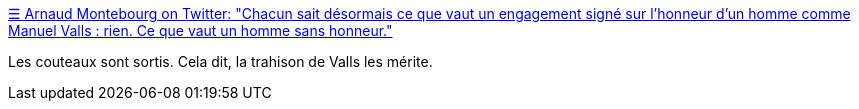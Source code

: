 :jbake-type: post
:jbake-status: published
:jbake-title: ☰ Arnaud Montebourg on Twitter: "Chacun sait désormais ce que vaut un engagement signé sur l'honneur d'un homme comme Manuel Valls : rien. Ce que vaut un homme sans honneur."
:jbake-tags: politique,france,_mois_mars,_année_2017
:jbake-date: 2017-03-29
:jbake-depth: ../
:jbake-uri: shaarli/1490776094000.adoc
:jbake-source: https://nicolas-delsaux.hd.free.fr/Shaarli?searchterm=https%3A%2F%2Ftwitter.com%2Fmontebourg%2Fstatus%2F846978332885504001&searchtags=politique+france+_mois_mars+_ann%C3%A9e_2017
:jbake-style: shaarli

https://twitter.com/montebourg/status/846978332885504001[☰ Arnaud Montebourg on Twitter: "Chacun sait désormais ce que vaut un engagement signé sur l'honneur d'un homme comme Manuel Valls : rien. Ce que vaut un homme sans honneur."]

Les couteaux sont sortis. Cela dit, la trahison de Valls les mérite.
